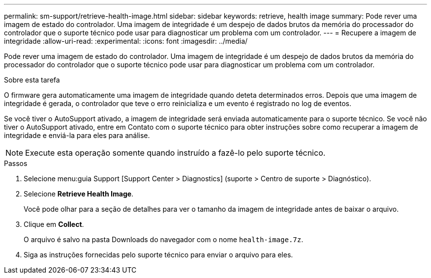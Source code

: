 ---
permalink: sm-support/retrieve-health-image.html 
sidebar: sidebar 
keywords: retrieve, health image 
summary: Pode rever uma imagem de estado do controlador. Uma imagem de integridade é um despejo de dados brutos da memória do processador do controlador que o suporte técnico pode usar para diagnosticar um problema com um controlador. 
---
= Recupere a imagem de integridade
:allow-uri-read: 
:experimental: 
:icons: font
:imagesdir: ../media/


[role="lead"]
Pode rever uma imagem de estado do controlador. Uma imagem de integridade é um despejo de dados brutos da memória do processador do controlador que o suporte técnico pode usar para diagnosticar um problema com um controlador.

.Sobre esta tarefa
O firmware gera automaticamente uma imagem de integridade quando deteta determinados erros. Depois que uma imagem de integridade é gerada, o controlador que teve o erro reinicializa e um evento é registrado no log de eventos.

Se você tiver o AutoSupport ativado, a imagem de integridade será enviada automaticamente para o suporte técnico. Se você não tiver o AutoSupport ativado, entre em Contato com o suporte técnico para obter instruções sobre como recuperar a imagem de integridade e enviá-la para eles para análise.

[NOTE]
====
Execute esta operação somente quando instruído a fazê-lo pelo suporte técnico.

====
.Passos
. Selecione menu:guia Support [Support Center > Diagnostics] (suporte > Centro de suporte > Diagnóstico).
. Selecione *Retrieve Health Image*.
+
Você pode olhar para a seção de detalhes para ver o tamanho da imagem de integridade antes de baixar o arquivo.

. Clique em *Collect*.
+
O arquivo é salvo na pasta Downloads do navegador com o nome `health-image.7z`.

. Siga as instruções fornecidas pelo suporte técnico para enviar o arquivo para eles.

